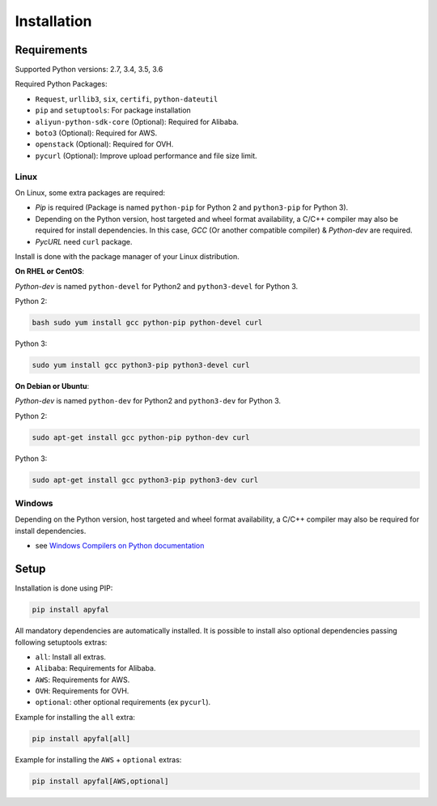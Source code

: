 Installation
============

Requirements
------------

Supported Python versions: 2.7, 3.4, 3.5, 3.6

Required Python Packages:

-  ``Request``, ``urllib3``, ``six``, ``certifi``, ``python-dateutil``
-  ``pip`` and ``setuptools``: For package installation
-  ``aliyun-python-sdk-core`` (Optional): Required for Alibaba.
-  ``boto3`` (Optional): Required for AWS.
-  ``openstack`` (Optional): Required for OVH.
-  ``pycurl`` (Optional): Improve upload performance and file size
   limit.

Linux
~~~~~

On Linux, some extra packages are required:

-  *Pip* is required (Package is named ``python-pip`` for Python 2 and
   ``python3-pip`` for Python 3).

-  Depending on the Python version, host targeted and wheel format
   availability, a C/C++ compiler may also be required for install
   dependencies. In this case, *GCC* (Or another compatible compiler) &
   *Python-dev* are required.

-  *PycURL* need ``curl`` package.

Install is done with the package manager of your Linux distribution.

**On RHEL or CentOS**:

*Python-dev* is named ``python-devel`` for Python2 and ``python3-devel``
for Python 3.

Python 2:

.. code-block:: bash

    bash sudo yum install gcc python-pip python-devel curl

Python 3:

.. code-block:: bash

    sudo yum install gcc python3-pip python3-devel curl

**On Debian or Ubuntu**:

*Python-dev* is named ``python-dev`` for Python2 and ``python3-dev`` for
Python 3.

Python 2:

.. code-block:: bash

    sudo apt-get install gcc python-pip python-dev curl

Python 3:

.. code-block:: bash

    sudo apt-get install gcc python3-pip python3-dev curl

Windows
~~~~~~~

Depending on the Python version, host targeted and wheel format
availability, a C/C++ compiler may also be required for install
dependencies.

-  see `Windows Compilers on Python documentation`_

Setup
-----

Installation is done using PIP:

.. code-block:: bash

    pip install apyfal

All mandatory dependencies are automatically installed. It is possible
to install also optional dependencies passing following setuptools
extras:

-  ``all``: Install all extras.
-  ``Alibaba``: Requirements for Alibaba.
-  ``AWS``: Requirements for AWS.
-  ``OVH``: Requirements for OVH.
-  ``optional``: other optional requirements (ex ``pycurl``).

Example for installing the ``all`` extra:

.. code-block:: bash

    pip install apyfal[all]

Example for installing the ``AWS`` + ``optional`` extras:

.. code-block:: bash

    pip install apyfal[AWS,optional]

.. _Windows Compilers on Python documentation: https://wiki.python.org/moin/WindowsCompilers